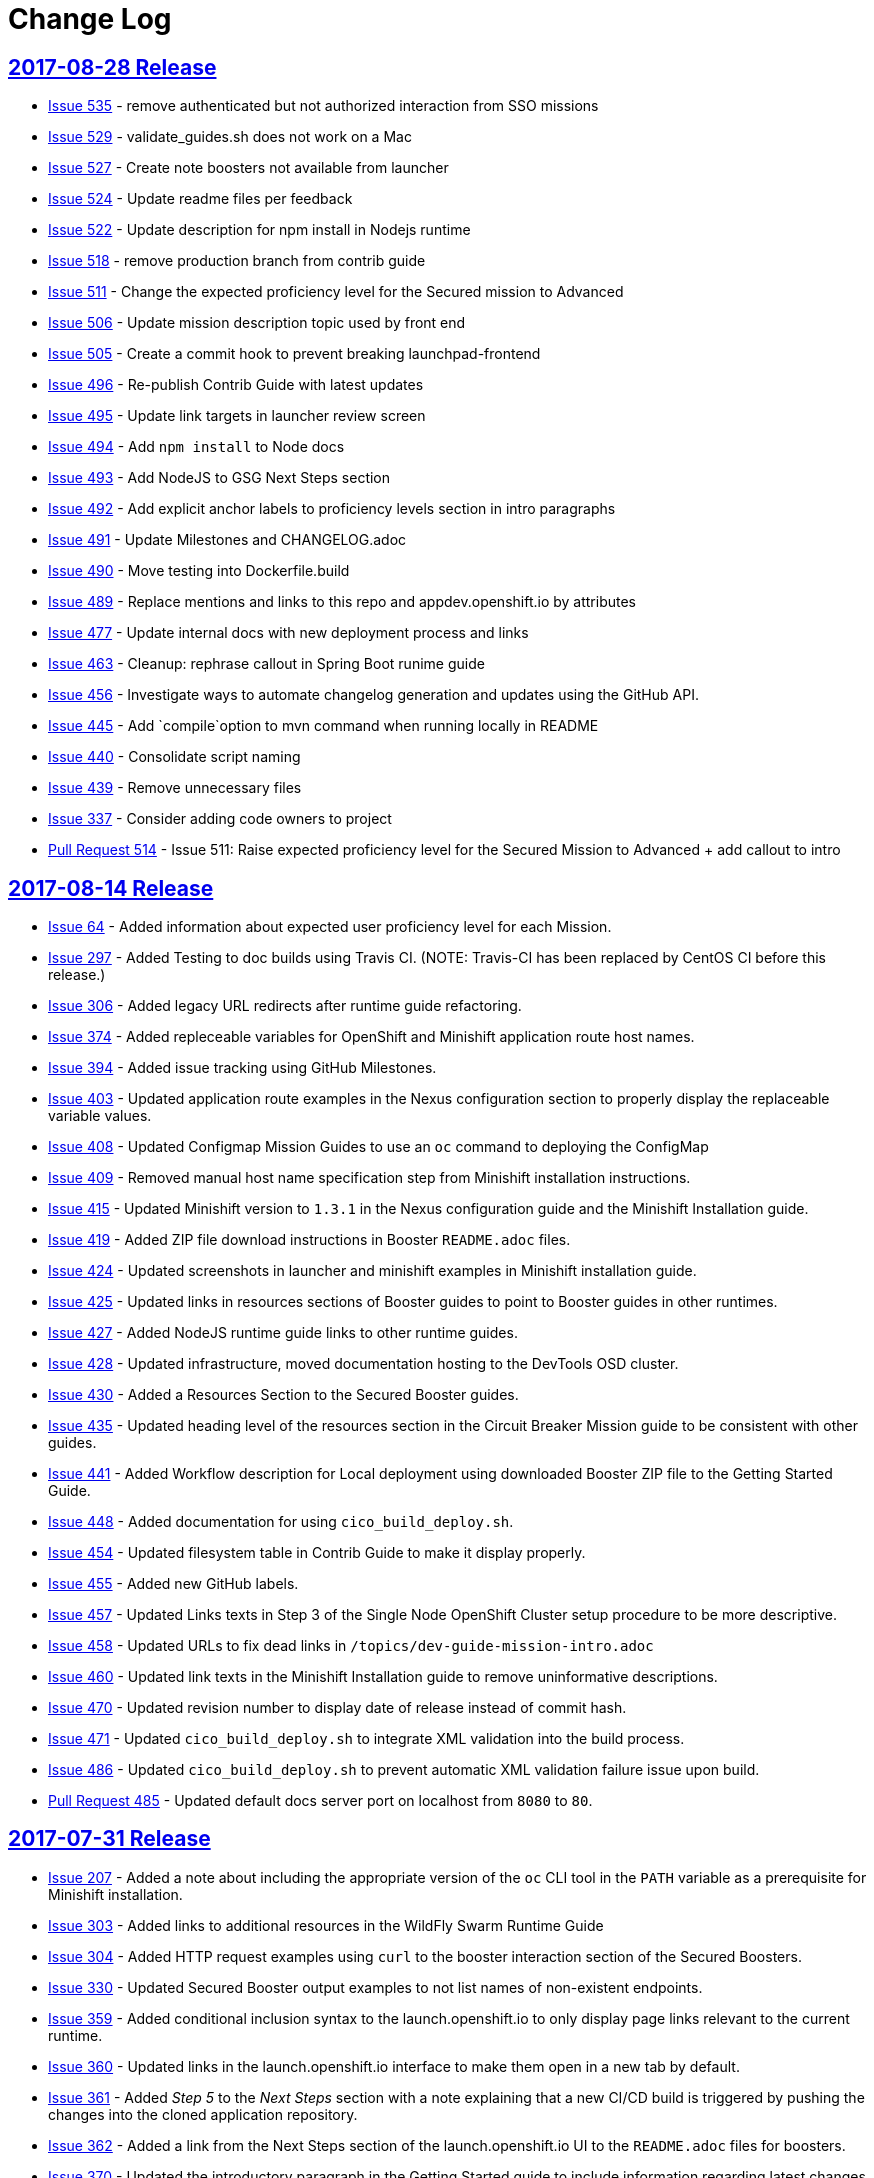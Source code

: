 = Change Log

== link:https://github.com/openshiftio/appdev-documentation/releases/tag/2017-08-28[2017-08-28 Release]

* https://github.com/openshiftio/appdev-documentation/issues/535[Issue
535] - remove authenticated but not authorized interaction from SSO
missions
* https://github.com/openshiftio/appdev-documentation/issues/529[Issue
529] - validate_guides.sh does not work on a Mac
* https://github.com/openshiftio/appdev-documentation/issues/527[Issue
527] - Create note boosters not available from launcher
* https://github.com/openshiftio/appdev-documentation/issues/524[Issue
524] - Update readme files per feedback
* https://github.com/openshiftio/appdev-documentation/issues/522[Issue
522] - Update description for npm install in Nodejs runtime
* https://github.com/openshiftio/appdev-documentation/issues/518[Issue
518] - remove production branch from contrib guide
* https://github.com/openshiftio/appdev-documentation/issues/511[Issue
511] - Change the expected proficiency level for the Secured mission to
Advanced
* https://github.com/openshiftio/appdev-documentation/issues/506[Issue
506] - Update mission description topic used by front end
* https://github.com/openshiftio/appdev-documentation/issues/505[Issue
505] - Create a commit hook to prevent breaking launchpad-frontend
* https://github.com/openshiftio/appdev-documentation/issues/496[Issue
496] - Re-publish Contrib Guide with latest updates
* https://github.com/openshiftio/appdev-documentation/issues/495[Issue
495] - Update link targets in launcher review screen
* https://github.com/openshiftio/appdev-documentation/issues/494[Issue
494] - Add `npm install` to Node docs
* https://github.com/openshiftio/appdev-documentation/issues/493[Issue
493] - Add NodeJS to GSG Next Steps section
* https://github.com/openshiftio/appdev-documentation/issues/492[Issue
492] - Add explicit anchor labels to proficiency levels section in intro
paragraphs
* https://github.com/openshiftio/appdev-documentation/issues/491[Issue
491] - Update Milestones and CHANGELOG.adoc
* https://github.com/openshiftio/appdev-documentation/issues/490[Issue
490] - Move testing into Dockerfile.build
* https://github.com/openshiftio/appdev-documentation/issues/489[Issue
489] - Replace mentions and links to this repo and appdev.openshift.io
by attributes
* https://github.com/openshiftio/appdev-documentation/issues/477[Issue
477] - Update internal docs with new deployment process and links
* https://github.com/openshiftio/appdev-documentation/issues/463[Issue
463] - Cleanup: rephrase callout in Spring Boot runime guide
* https://github.com/openshiftio/appdev-documentation/issues/456[Issue
456] - Investigate ways to automate changelog generation and updates
using the GitHub API.
* https://github.com/openshiftio/appdev-documentation/issues/445[Issue
445] - Add `compile`option to mvn command when running locally in README
* https://github.com/openshiftio/appdev-documentation/issues/440[Issue
440] - Consolidate script naming
* https://github.com/openshiftio/appdev-documentation/issues/439[Issue
439] - Remove unnecessary files
* https://github.com/openshiftio/appdev-documentation/issues/337[Issue
337] - Consider adding code owners to project
* https://github.com/openshiftio/appdev-documentation/pull/514[Pull Request 514] -
Issue 511: Raise expected proficiency level for the Secured Mission to
Advanced + add callout to intro


////
* Issue link:https://github.com/openshiftio/appdev-documentation/issues/439[#439]: Removed unused files from the documentation repository.
* Issue link:https://github.com/openshiftio/appdev-documentation/issues/440[#440]: Updated script names to a unified format.
* Issue link:https://github.com/openshiftio/appdev-documentation/issues/445[#445]: Added `compile` option to `mvn` command example in the local build procedure steps in the Booster README file.
* Issue link:https://github.com/openshiftio/appdev-documentation/issues/477[#477]: Updated internal documentation with new deployment process and links.
* Issue link:https://github.com/openshiftio/appdev-documentation/issues/490[#490]: Updated `Dockerfile.build` to include the XML validation process.
* Issue link:https://github.com/openshiftio/appdev-documentation/issues/492[#492]: Added explicit anchor labels to the proficiency levels section in the runtime guide Booster introduction paragraphs.
* Issue link:https://github.com/openshiftio/appdev-documentation/issues/493[#493]: Added NodeJS runtime guide link to the GSG _Next Steps_ section.
* Issue link:https://github.com/openshiftio/appdev-documentation/issues/495[#495]: Updated link targets in launcher review screen.
* Issue link:https://github.com/openshiftio/appdev-documentation/issues/506[#506]: Updated mission description topics used by the Launcher front end.
////

== link:https://github.com/openshiftio/appdev-documentation/releases/tag/2017-08-14[2017-08-14 Release]
// list closed issues with changes planned for upcoming release
// use tag words ADDED/REMOVED/UPDATED

* link:https://github.com/openshiftio/appdev-documentation/issues/64[Issue 64] - Added information about expected user proficiency level for each Mission.
* link:https://github.com/openshiftio/appdev-documentation/issues/297[Issue 297] - Added Testing to doc builds using Travis CI. (NOTE: Travis-CI has been replaced by CentOS CI before this release.)
* link:https://github.com/openshiftio/appdev-documentation/issues/306[Issue 306] - Added legacy URL redirects after runtime guide refactoring.
* link:https://github.com/openshiftio/appdev-documentation/issues/374[Issue 374] - Added repleceable variables for OpenShift and Minishift application route host names.
* link:https://github.com/openshiftio/appdev-documentation/issues/394[Issue 394] - Added issue tracking using GitHub Milestones.
* link:https://github.com/openshiftio/appdev-documentation/issues/403[Issue 403] - Updated application route examples in the Nexus configuration section to properly display the replaceable variable values.
* link:https://github.com/openshiftio/appdev-documentation/issues/408[Issue 408] - Updated Configmap Mission Guides to use an `oc` command to deploying the ConfigMap
* link:https://github.com/openshiftio/appdev-documentation/issues/409[Issue 409] - Removed manual host name specification step from Minishift installation instructions.
* link:https://github.com/openshiftio/appdev-documentation/issues/415[Issue 415] - Updated Minishift version to `1.3.1` in the Nexus configuration guide and the Minishift Installation guide.
* link:https://github.com/openshiftio/appdev-documentation/issues/419[Issue 419] - Added ZIP file download instructions in Booster `README.adoc` files.
* link:https://github.com/openshiftio/appdev-documentation/issues/424[Issue 424] - Updated screenshots in launcher and minishift examples in Minishift installation guide.
* link:https://github.com/openshiftio/appdev-documentation/issues/425[Issue 425] - Updated links in resources sections of Booster guides to point to Booster guides in other runtimes.
* link:https://github.com/openshiftio/appdev-documentation/issues/427[Issue 427] - Added NodeJS runtime guide links to other runtime guides.
* link:https://github.com/openshiftio/appdev-documentation/issues/428[Issue 428] - Updated infrastructure, moved documentation hosting to the DevTools OSD cluster.
* link:https://github.com/openshiftio/appdev-documentation/issues/430[Issue 430] - Added a Resources Section to the Secured Booster guides.
* link:https://github.com/openshiftio/appdev-documentation/issues/435[Issue 435] - Updated heading level of the resources section in the Circuit Breaker Mission guide to be consistent with other guides.
* link:https://github.com/openshiftio/appdev-documentation/issues/441[Issue 441] - Added Workflow description for Local deployment using downloaded Booster ZIP file to the Getting Started Guide.
* link:https://github.com/openshiftio/appdev-documentation/issues/448[Issue 448] - Added documentation for using `cico_build_deploy.sh`.
* link:https://github.com/openshiftio/appdev-documentation/issues/454[Issue 454] - Updated filesystem table in Contrib Guide to make it display properly.
* link:https://github.com/openshiftio/appdev-documentation/issues/455[Issue 455] - Added new GitHub labels.
* link:https://github.com/openshiftio/appdev-documentation/issues/457[Issue 457] - Updated Links texts in Step 3 of the Single Node OpenShift Cluster setup procedure to be more descriptive.
* link:https://github.com/openshiftio/appdev-documentation/issues/458[Issue 458] - Updated URLs to fix dead links in `/topics/dev-guide-mission-intro.adoc`
* link:https://github.com/openshiftio/appdev-documentation/issues/460[Issue 460] - Updated link texts in the Minishift Installation guide to remove uninformative descriptions.
* link:https://github.com/openshiftio/appdev-documentation/issues/470[Issue 470] - Updated revision number to display date of release instead of commit hash.
* link:https://github.com/openshiftio/appdev-documentation/issues/471[Issue 471] - Updated `cico_build_deploy.sh` to integrate XML validation into the build process.
* link:https://github.com/openshiftio/appdev-documentation/issues/486[Issue 486] - Updated `cico_build_deploy.sh` to prevent automatic XML validation failure issue upon build.
* link:https://github.com/openshiftio/appdev-documentation/pull/485[Pull Request 485] - Updated default docs server port on localhost from `8080` to `80`.

// Link here to release
// Link from releases to changleog
==  link:https://github.com/openshiftio/appdev-documentation/releases/tag/2017-07-31[2017-07-31 Release]
// formatting example:
// link:<issue#>: <description_for_humans>
// https://github.com/openshiftio/appdev-documentation/issues/{issue#}
// messages must be edited to be meaningful

* link:https://github.com/openshiftio/appdev-documentation/issues/207[Issue 207] - Added a note about including the appropriate version of the `oc` CLI tool in the `PATH` variable as a prerequisite for Minishift installation.
* link:https://github.com/openshiftio/appdev-documentation/issues/303[Issue 303] - Added links to additional resources in the WildFly Swarm Runtime Guide
* link:https://github.com/openshiftio/appdev-documentation/issues/304[Issue 304] - Added HTTP request examples using `curl` to the booster interaction section of the Secured Boosters.
* link:https://github.com/openshiftio/appdev-documentation/issues/330[Issue 330] - Updated Secured Booster output examples to not list names of non-existent endpoints.
* link:https://github.com/openshiftio/appdev-documentation/issues/359[Issue 359] - Added conditional inclusion syntax to the launch.openshift.io to only display page links relevant to the current runtime.
* link:https://github.com/openshiftio/appdev-documentation/issues/360[Issue 360] - Updated links in the launch.openshift.io interface to make them open in a new tab by default.
* link:https://github.com/openshiftio/appdev-documentation/issues/361[Issue 361] - Added _Step 5_ to the _Next Steps_ section with a note explaining   that a  new CI/CD build is triggered by pushing the changes into the cloned application repository.
* link:https://github.com/openshiftio/appdev-documentation/issues/362[Issue 362] - Added a link from the Next Steps section of the launch.openshift.io UI to the `README.adoc` files for boosters.
* link:https://github.com/openshiftio/appdev-documentation/issues/370[Issue 370] - Updated the introductory paragraph in the Getting Started guide to include information regarding latest changes introduced with this release.
* link:https://github.com/openshiftio/appdev-documentation/issues/378[Issue 378] - Updated the `scripts/previewDocsServer.sh` script to use Docker commands with a `--privileged` flag to avoid errors when executing the script caused by SELinux on Fedora.
* link:https://github.com/openshiftio/appdev-documentation/issues/379[Issue 379] - Updated `README.adoc` file templates to substitute variable values from properties files instead of `attributes.adoc` files.
* link:https://github.com/openshiftio/appdev-documentation/issues/383[Issue 383] - Updated wording in the launch.openshift.io YAML template link. Added  a callout asking the user to clear all Keycloak realm information.
* link:https://github.com/openshiftio/appdev-documentation/issues/385[Issue 385] - Updated Node.JS runtime guide to fix typos.
* link:https://github.com/openshiftio/appdev-documentation/issues/386[Issue 386] - Added a _Coming Soon_ note to the NodeJS runtime guide.
